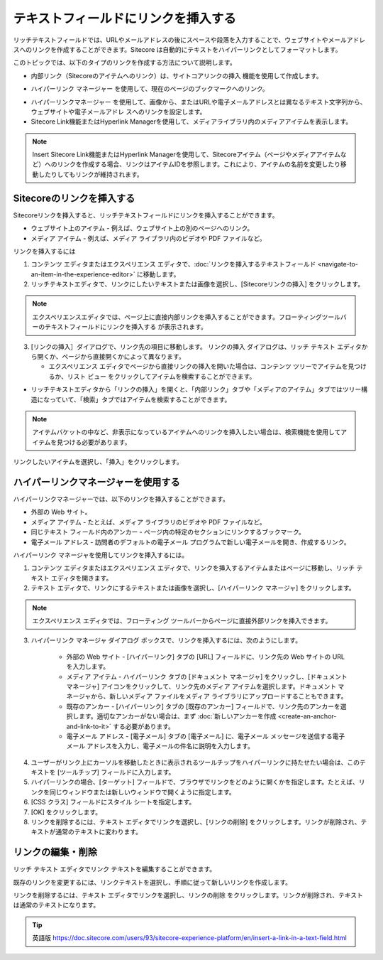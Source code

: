 ###################################################
テキストフィールドにリンクを挿入する
###################################################

リッチテキストフィールドでは、URLやメールアドレスの後にスペースや段落を入力することで、ウェブサイトやメールアドレスへのリンクを作成することができます。Sitecore は自動的にテキストをハイパーリンクとしてフォーマットします。

このトピックでは、以下のタイプのリンクを作成する方法について説明します。

* 内部リンク（Sitecoreのアイテムへのリンク）は、サイトコアリンクの挿入 |icon1| 機能を使用して作成します。

.. |icon1| image:: images/15eafd3551e8de.png

* ハイパーリンク マネージャー |icon2| を使用して、現在のページのブックマークへのリンク。

.. |icon2| image:: images/15eafd35525cc3.png

* ハイパーリンクマネージャー |icon2| を使用して、画像から、またはURLや電子メールアドレスとは異なるテキスト文字列から、ウェブサイトや電子メールアドレ スへのリンクを設定します。

* Sitecore Link機能またはHyperlink Managerを使用して、メディアライブラリ内のメディアアイテムを表示します。

.. note:: Insert Sitecore Link機能またはHyperlink Managerを使用して、Sitecoreアイテム（ページやメディアアイテムなど）へのリンクを作成する場合、リンクはアイテムIDを参照します。これにより、アイテムの名前を変更したり移動したりしてもリンクが維持されます。

********************************
Sitecoreのリンクを挿入する
********************************

Sitecoreリンクを挿入すると、リッチテキストフィールドにリンクを挿入することができます。

* ウェブサイト上のアイテム - 例えば、ウェブサイト上の別のページへのリンク。
* メディア アイテム - 例えば、メディア ライブラリ内のビデオや PDF ファイルなど。

リンクを挿入するには

1. コンテンツ エディタまたはエクスペリエンス エディタで、:doc:`リンクを挿入するテキストフィールド <navigate-to-an-item-in-the-experience-editor>` に移動します。
2. リッチテキストエディタで、リンクにしたいテキストまたは画像を選択し、[Sitecoreリンクの挿入] |icon1| をクリックします。

.. note:: エクスペリエンスエディタでは、ページ上に直接内部リンクを挿入することができます。フローティングツールバーのテキストフィールドにリンクを挿入する |icon3| が表示されます。

.. |icon3| image:: images/15eafd3552c72f.png

3. [リンクの挿入］ダイアログで、リンク先の項目に移動します。
   リンクの挿入 ダイアログは、リッチ テキスト エディタから開くか、ページから直接開くかによって異なります。

   * エクスペリエンス エディタでページから直接リンクの挿入を開いた場合は、コンテンツ ツリーでアイテムを見つけるか、リスト ビュー |icon4| をクリックしてアイテムを検索することができます。

.. |icon4| image:: images/15eafd3553273a.png

.. image:: images/15eafd35538543.png
   :align: center
   :width: 400px
   :alt: Sitecoreのリンクを挿入する

* リッチテキストエディタから「リンクの挿入」を開くと、「内部リンク」タブや「メディアのアイテム」タブではツリー構造になっていて、「検索」タブではアイテムを検索することができます。

.. image:: images/15eafd3553e106.png
   :align: center
   :width: 400px
   :alt: Sitecoreのリンクを挿入する

.. note:: アイテムバケットの中など、非表示になっているアイテムへのリンクを挿入したい場合は、検索機能を使用してアイテムを見つける必要があります。

リンクしたいアイテムを選択し、「挿入」をクリックします。

**************************************
ハイパーリンクマネージャーを使用する
**************************************

ハイパーリンクマネージャーでは、以下のリンクを挿入することができます。

* 外部の Web サイト。
* メディア アイテム - たとえば、メディア ライブラリのビデオや PDF ファイルなど。
* 同じテキスト フィールド内のアンカー - ページ内の特定のセクションにリンクするブックマーク。
* 電子メール アドレス - 訪問者のデフォルトの電子メール プログラムで新しい電子メールを開き、作成するリンク。

ハイパーリンク マネージャを使用してリンクを挿入するには。

1. コンテンツ エディタまたはエクスペリエンス エディタで、リンクを挿入するアイテムまたはページに移動し、リッチ テキスト エディタを開きます。

2. テキスト エディタで、リンクにするテキストまたは画像を選択し、[ハイパーリンク マネージャ] |icon2| をクリックします。

.. note:: エクスペリエンス エディタでは、フローティング ツールバーからページに直接外部リンクを挿入できます。

3. ハイパーリンク マネージャ ダイアログ ボックスで、リンクを挿入するには、次のようにします。

    * 外部の Web サイト - [ハイパーリンク] タブの [URL] フィールドに、リンク先の Web サイトの URL を入力します。
    * メディア アイテム - ハイパーリンク タブの [ドキュメント マネージャ] |icon5| をクリックし、[ドキュメント マネージャ] アイコンをクリックして、リンク先のメディア アイテムを選択します。ドキュメント マネージャから、新しいメディア ファイルをメディア ライブラリにアップロードすることもできます。
    * 既存のアンカー - [ハイパーリンク] タブの [既存のアンカー] フィールドで、リンク先のアンカーを選択します。適切なアンカーがない場合は、まず :doc:`新しいアンカーを作成 <create-an-anchor-and-link-to-it>` する必要があります。
    * 電子メール アドレス - [電子メール] タブの [電子メール] に、電子メール メッセージを送信する電子メール アドレスを入力し、電子メールの件名に説明を入力します。

.. |icon5| image:: images/15eafd3553273a.png

.. image:: images/15eafd3554c35a.png
   :align: center
   :width: 400px
   :alt: ハイパーリンクマネージャーを使用する

.. image:: images/15eafd35552480.png
   :align: center
   :width: 400px
   :alt: ハイパーリンクマネージャーを使用する

4. ユーザーがリンク上にカーソルを移動したときに表示されるツールチップをハイパーリンクに持たせたい場合は、このテキストを [ツールチップ] フィールドに入力します。

5. ハイパーリンクの場合、[ターゲット] フィールドで、ブラウザでリンクをどのように開くかを指定します。たとえば、リンクを同じウィンドウまたは新しいウィンドウで開くように指定します。

6. [CSS クラス] フィールドにスタイル シートを指定します。

7. [OK] をクリックします。

8. リンクを削除するには、テキスト エディタでリンクを選択し、[リンクの削除] |icon6| をクリックします。リンクが削除され、テキストが通常のテキストに変わります。

.. |icon6| image:: images/15eafd3555838a.png

**********************
リンクの編集・削除
**********************

リッチ テキスト エディタでリンク テキストを編集することができます。

既存のリンクを変更するには、リンクテキストを選択し、手順に従って新しいリンクを作成します。

リンクを削除するには、テキスト エディタでリンクを選択し、リンクの削除 |icon6| をクリックします。リンクが削除され、テキストは通常のテキストになります。

.. tip:: 英語版 https://doc.sitecore.com/users/93/sitecore-experience-platform/en/insert-a-link-in-a-text-field.html
